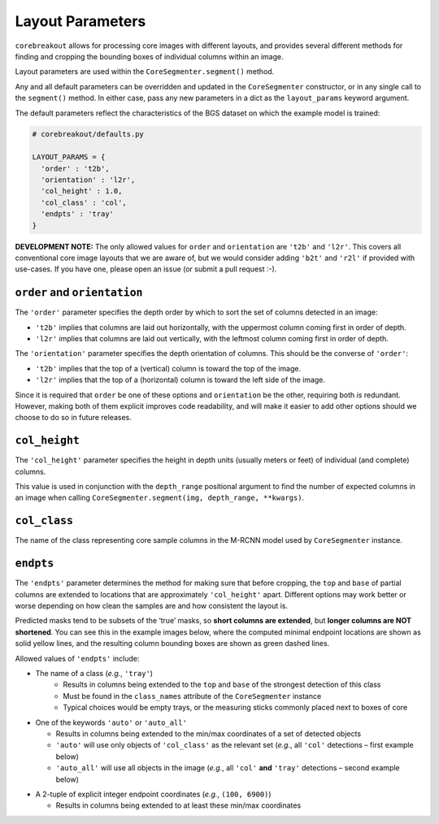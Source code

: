 .. _layout-parameters:

Layout Parameters
=================

``corebreakout`` allows for processing core images with different
layouts, and provides several different methods for finding and
cropping the bounding boxes of individual columns within an image.

Layout parameters are used within the ``CoreSegmenter.segment()``
method.

Any and all default parameters can be overridden and updated in the
``CoreSegmenter`` constructor, or in any single call to the
``segment()`` method. In either case, pass any new parameters in a dict
as the ``layout_params`` keyword argument.

The default parameters reflect the characteristics of the BGS dataset on
which the example model is trained:

.. code:: python

   # corebreakout/defaults.py

   LAYOUT_PARAMS = {
     'order' : 't2b',
     'orientation' : 'l2r',
     'col_height' : 1.0,
     'col_class' : 'col',
     'endpts' : 'tray'
   }

**DEVELOPMENT NOTE:** The only allowed values for ``order`` and
``orientation`` are ``'t2b'`` and ``'l2r'``. This covers all
conventional core image layouts that we are aware of, but we would
consider adding ``'b2t'`` and ``'r2l'`` if provided with use-cases. If
you have one, please open an issue (or submit a pull request :-).

``order`` and ``orientation``
-----------------------------

The ``'order'`` parameter specifies the depth order by which to sort the
set of columns detected in an image:

- ``'t2b'`` implies that columns are laid out horizontally, with the uppermost column coming first in order of depth.
- ``'l2r'`` implies that columns are laid out vertically, with the leftmost column coming first in order of depth.

The ``'orientation'`` parameter specifies the depth orientation of
columns. This should be the converse of ``'order'``:

- ``'t2b'`` implies that the top of a (vertical) column is toward the top of the image.
- ``'l2r'`` implies that the top of a (horizontal) column is toward the left side of the image.

Since it is required that ``order`` be one of these options and
``orientation`` be the other, requiring both *is* redundant. However,
making both of them explicit improves code readability, and will make it
easier to add other options should we choose to do so in future
releases.

``col_height``
--------------

The ``'col_height'`` parameter specifies the height in depth units
(usually meters or feet) of individual (and complete) columns.

This value is used in conjunction with the ``depth_range`` positional
argument to find the number of expected columns in an image when calling
``CoreSegmenter.segment(img, depth_range, **kwargs)``.

``col_class``
-------------

The name of the class representing core sample columns in the M-RCNN
model used by ``CoreSegmenter`` instance.

``endpts``
----------

The ``'endpts'`` parameter determines the method for making sure that
before cropping, the ``top`` and ``base`` of partial columns are
extended to locations that are approximately ``'col_height'`` apart.
Different options may work better or worse depending on how clean the
samples are and how consistent the layout is.

Predicted masks tend to be subsets of the ‘true’ masks, so **short
columns are extended**, but **longer columns are NOT shortened**. You
can see this in the example images below, where the computed minimal
endpoint locations are shown as solid yellow lines, and the resulting
column bounding boxes are shown as green dashed lines.

Allowed values of ``'endpts'`` include:

- The name of a class (*e.g.*, ``'tray'``)
    - Results in columns being extended to the ``top`` and ``base`` of the strongest detection of this class
    - Must be found in the ``class_names`` attribute of the ``CoreSegmenter`` instance
    - Typical choices would be empty trays, or the measuring sticks commonly placed next to boxes of core

|image0|

-  One of the keywords ``'auto'`` or ``'auto_all'``

   -  Results in columns being extended to the min/max coordinates of a
      set of detected objects
   -  ``'auto'`` will use only objects of ``'col_class'`` as the
      relevant set (*e.g.*, all ``'col'`` detections – first example
      below)
   -  ``'auto_all'`` will use all objects in the image (*e.g.*, all
      ``'col'`` **and** ``'tray'`` detections – second example below)

|image1|

|image2|

-  A 2-tuple of explicit integer endpoint coordinates (*e.g.*,
   ``(100, 6900)``)

   -  Results in columns being extended to at least these min/max
      coordinates

|image3|

.. |image0| image:: images/endpts_tray.png
.. |image1| image:: images/endpts_auto.png
.. |image2| image:: images/endpts_auto_all.png
.. |image3| image:: images/endpts_explicit.png
